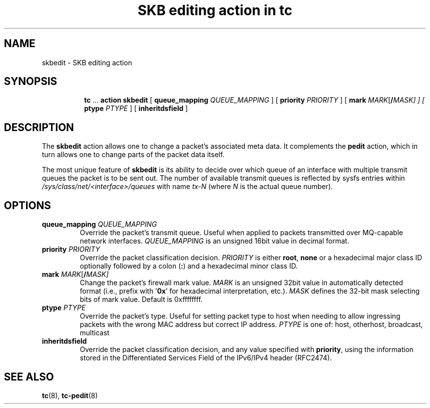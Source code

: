 .TH "SKB editing action in tc" 8 "12 Jan 2015" "iproute2" "Linux"

.SH NAME
skbedit - SKB editing action
.SH SYNOPSIS
.in +8
.ti -8
.BR tc " ... " "action skbedit " [ " queue_mapping
.IR QUEUE_MAPPING " ] ["
.B priority
.IR PRIORITY " ] ["
.BI mark " MARK\fR[\fB/\fIMASK] ] ["
.B ptype
.IR PTYPE " ] ["
.BR inheritdsfield " ]"
.SH DESCRIPTION
The
.B skbedit
action allows one to change a packet's associated meta data. It complements the
.B pedit
action, which in turn allows one to change parts of the packet data itself.

The most unique feature of
.B skbedit
is its ability to decide over which queue of an interface with multiple
transmit queues the packet is to be sent out. The number of available transmit
queues is reflected by sysfs entries within
.I /sys/class/net/<interface>/queues
with name
.I tx-N
(where
.I N
is the actual queue number).
.SH OPTIONS
.TP
.BI queue_mapping " QUEUE_MAPPING"
Override the packet's transmit queue. Useful when applied to packets transmitted
over MQ-capable network interfaces.
.I QUEUE_MAPPING
is an unsigned 16bit value in decimal format.
.TP
.BI priority " PRIORITY"
Override the packet classification decision.
.I PRIORITY
is either
.BR root ", " none
or a hexadecimal major class ID optionally followed by a colon
.RB ( : )
and a hexadecimal minor class ID.
.TP
.BI mark " MARK\fR[\fB/\fIMASK]"
Change the packet's firewall mark value.
.I MARK
is an unsigned 32bit value in automatically detected format (i.e., prefix with
.RB ' 0x '
for hexadecimal interpretation, etc.).
.I MASK
defines the 32-bit mask selecting bits of mark value. Default is 0xffffffff.
.TP
.BI ptype " PTYPE"
Override the packet's type. Useful for setting packet type to host when
needing to allow ingressing packets with the wrong MAC address but
correct IP address.
.I PTYPE
is one of: host, otherhost, broadcast, multicast
.TP
.BI inheritdsfield
Override the packet classification decision, and any value specified with
.BR priority ", "
using the information stored in the Differentiated Services Field of the
IPv6/IPv4 header (RFC2474).
.SH SEE ALSO
.BR tc (8),
.BR tc-pedit (8)
